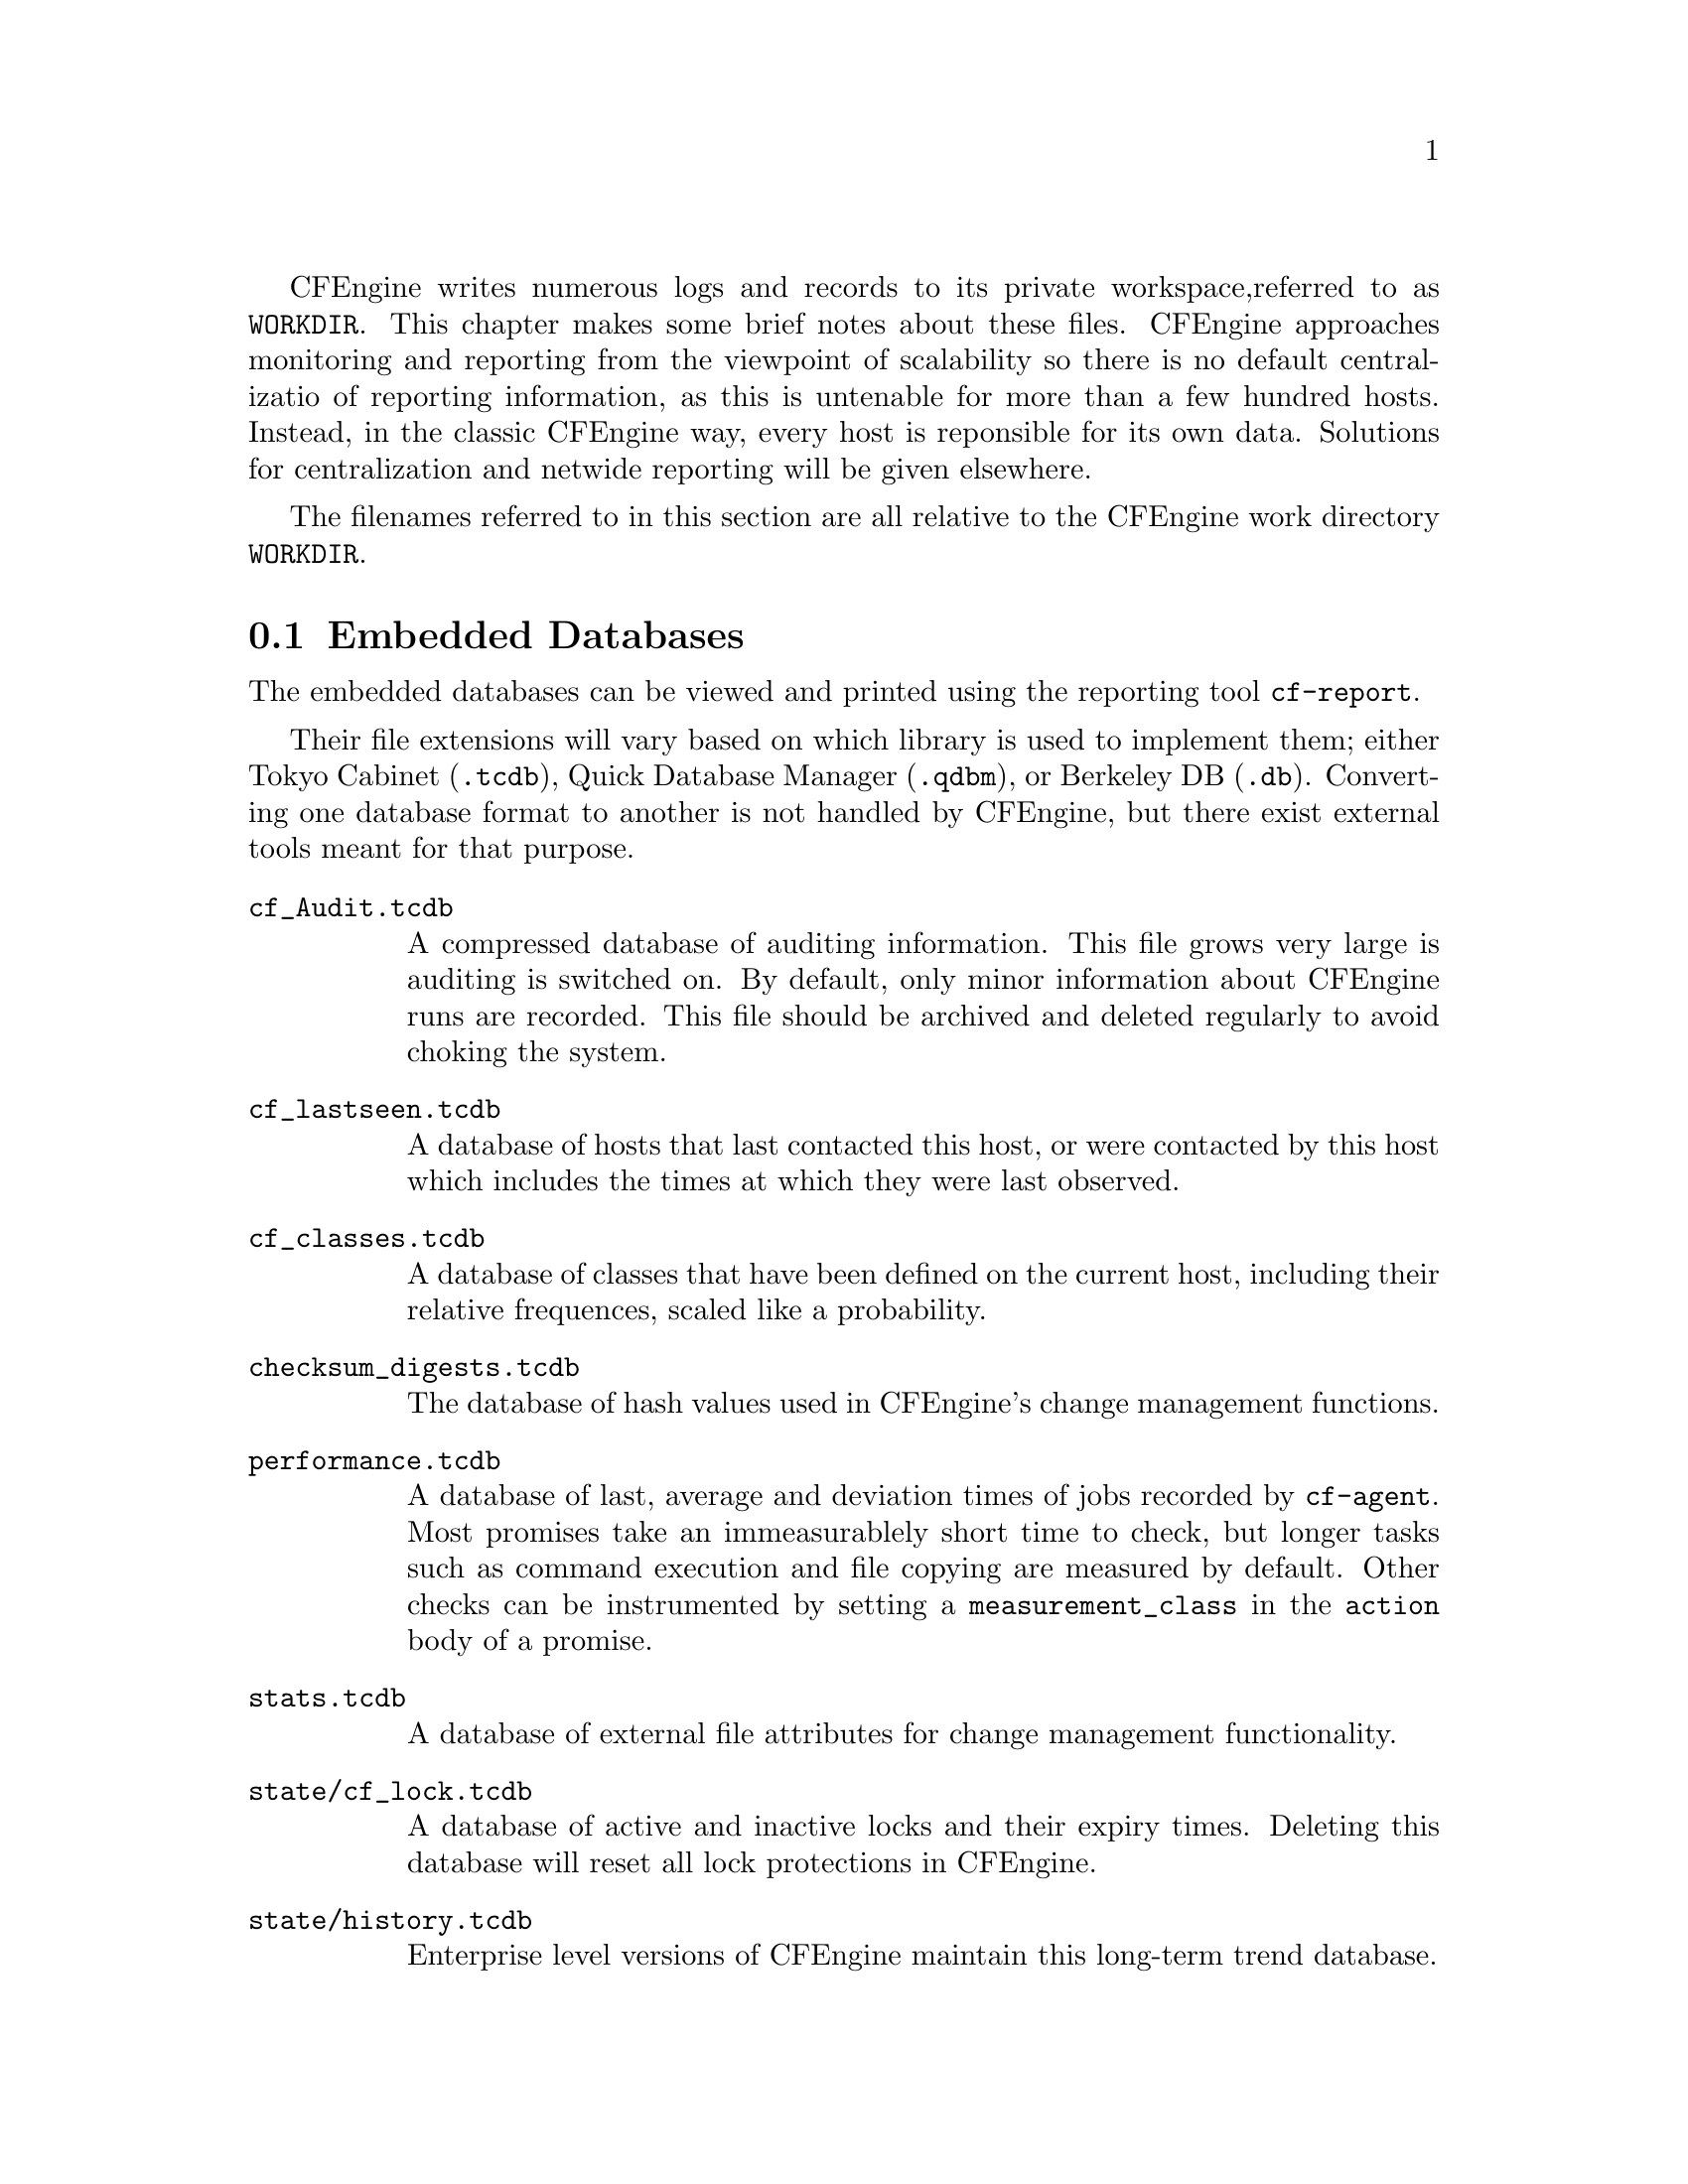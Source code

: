 
CFEngine writes numerous logs and records to its private workspace,
referred to as @file{WORKDIR}. This chapter makes some brief notes
about these files. CFEngine approaches monitoring and reporting from
the viewpoint of scalability so there is no default centralizatio of
reporting information, as this is untenable for more than a few
hundred hosts. Instead, in the classic CFEngine way, every host
is reponsible for its own data. Solutions for centralization and
netwide reporting will be given elsewhere.

The filenames referred to in this section are all relative to the
CFEngine work directory @file{WORKDIR}.

@menu
* Embedded Databases::
* Text logs::
* Reports in outputs::
* Additional reports in commercical CFEngine versions::
* State information::
@end menu


@node Embedded Databases
@section Embedded Databases

The embedded databases can be viewed and printed using the reporting
tool @code{cf-report}. 

Their file extensions will vary based on which library is used to
implement them; either Tokyo Cabinet (@code{.tcdb}), Quick Database
Manager (@code{.qdbm}), or Berkeley DB (@code{.db}). Converting one
database format to another is not handled by CFEngine, but there exist
external tools meant for that purpose.

@table @file
@item cf_Audit.tcdb    
A compressed database of auditing information. This file grows very large
is auditing is switched on. By default, only minor information about CFEngine runs
are recorded. This file should be archived and deleted regularly to avoid choking
the system.
@item cf_lastseen.tcdb       
A database of hosts that last contacted this host, or were contacted by this
host which includes the times at which they were last observed. 
@item cf_classes.tcdb  
A database of classes that have been defined on the current host, including
their relative frequences, scaled like a probability.

@item checksum_digests.tcdb
The database of hash values used in CFEngine's change management functions.
@item performance.tcdb
A database of last, average and deviation times of jobs recorded by @code{cf-agent}. 
Most promises take an immeasurablely short time to check, but longer
tasks such as command execution and file copying are measured by default.
Other checks can be instrumented by setting a @code{measurement_class}
in the @code{action} body of a promise.

@item stats.tcdb  
A database of external file attributes for change management functionality.

@item state/cf_lock.tcdb
A database of active and inactive locks and their expiry times. Deleting
this database will reset all lock protections in CFEngine.

@item state/history.tcdb  
Enterprise level versions of CFEngine maintain this long-term trend database.

@item state/cf_observations.tcdb  
This database contains the current state of the observational history
of the host as recorded by @code{cf-monitord}.

@item state/promise_compliance.tcdb  
Enterprise CFEngine (Nova and above) database of individual promise compliance history. 
The database is approximate because promise references can change as policy is
edited. It quickly approaches accuracy as a policy goes unchanged for more than a day.

@item state/cf_state.tcdb
A database of persistent classes active on this current host.

@item state/nova_measures.tcdb
Enterprise CFEngine (Nova and above) database of custom measurables.
@item state/nova_static.tcdb
Enterprise CFEngine (Nova and above) database of static system discovery data.
@end table

@node Text logs
@section Text logs

@table @file
@item promise_summary.log
A time-stamped log of the percentage fraction of promises kept after each run.
@item cf3.HOSTNAME.runlog
A time-stamped log of when each lock was released. This shows the last
time each individual promise was verified.
@item cfagent.HOSTNAME.log 
Although ambiguously named (for historical reasons) this log contains the current
list of setuid/setgid programs observed on the system. CFEngine warns about
new additions to this list. This log has been deprecated.

@item cf_value.log
A time stamped log of the business value estimated from the execution of the automation
system.

@item cf_notkept.log
A list of promises, with handles and comments, that were not kept. Nova enterprise versions only. 

@item cf_repaired.log
A list of promises, with handles and comments, that were repaired. Nova enterprise versions only. 

@item reports/*
Enterprise versions of CFEngine use this directory as a default place for
outputting reports.

@item reports/class_notes
Class data in csv format for export to CMDB.

@item state/file_change.log
A time-stamped log of which files have experienced content changes
since the last observation, as determined by the hashing algorithms in
CFEngine.

@item state/vars.out
Enterprise level versions of CFEngine use this log to communicate variable
data.

@item state/*_measure.log
Enterprise level versions of CFEngine maintain user-defined logs based on
specifically promised observations of the system.


@end table

@node Reports in outputs
@section Reports in outputs

The @file{outputs} directory contains a time-stamped list of outputs
generated by @code{cf-agent}. These are collected by @code{cf-execd}
and are often E-mailed as reports. However, not all hosts have an
E-mail capability or are online, so the reports are kept here. Reports
are not tidied automatically, so you should delete these files after a
time to avoid a build up.


@node Additional reports in commercical CFEngine versions
@section Additional reports in commcerical CFEngine versions




@node State information
@section State information

The CFEngine components keep their current process identifier number
in `pid files' in the work directory: e.g.

@verbatim
cf-execd.pid
cf-serverd.pid
@end verbatim

Most other state data refer to the running condition of the host and
are generated by @code{cf-monitord} (@code{cfenvd} in earlier versions
of CFEngine).

@table @file
@item state/env_data
This file contains a list of currently discovered classes and variable values
that characterize the anomaly alert environment. They are altered by the monitor
daemon.
@item state/all_classes
A list of all the classes that were defined the last time that CFEngine
was run. 
@item state/cf_*
All files that begin with this prefix refer to cached data that were observed
by the monitor daemon, and may be used by @code{cf-agent} in @code{reports} with @code{showstate}.
@end table


